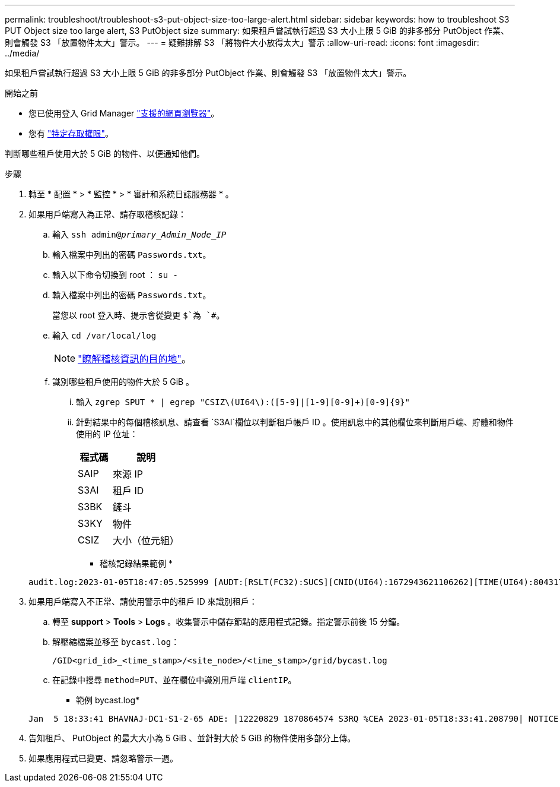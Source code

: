 ---
permalink: troubleshoot/troubleshoot-s3-put-object-size-too-large-alert.html 
sidebar: sidebar 
keywords: how to troubleshoot S3 PUT Object size too large alert, S3 PutObject size 
summary: 如果租戶嘗試執行超過 S3 大小上限 5 GiB 的非多部分 PutObject 作業、則會觸發 S3 「放置物件太大」警示。 
---
= 疑難排解 S3 「將物件大小放得太大」警示
:allow-uri-read: 
:icons: font
:imagesdir: ../media/


[role="lead"]
如果租戶嘗試執行超過 S3 大小上限 5 GiB 的非多部分 PutObject 作業、則會觸發 S3 「放置物件太大」警示。

.開始之前
* 您已使用登入 Grid Manager link:../admin/web-browser-requirements.html["支援的網頁瀏覽器"]。
* 您有 link:../admin/admin-group-permissions.html["特定存取權限"]。


判斷哪些租戶使用大於 5 GiB 的物件、以便通知他們。

.步驟
. 轉至 * 配置 * > * 監控 * > * 審計和系統日誌服務器 * 。
. 如果用戶端寫入為正常、請存取稽核記錄：
+
.. 輸入 `ssh admin@_primary_Admin_Node_IP_`
.. 輸入檔案中列出的密碼 `Passwords.txt`。
.. 輸入以下命令切換到 root ： `su -`
.. 輸入檔案中列出的密碼 `Passwords.txt`。
+
當您以 root 登入時、提示會從變更 `$`為 `#`。

.. 輸入 `cd /var/local/log`
+
[NOTE]
====
link:../monitor/configure-audit-messages.html#select-audit-information-destinations["瞭解稽核資訊的目的地"]。

====
.. 識別哪些租戶使用的物件大於 5 GiB 。
+
... 輸入 `zgrep SPUT * | egrep "CSIZ\(UI64\):([5-9]|[1-9][0-9]+)[0-9]{9}"`
... 針對結果中的每個稽核訊息、請查看 `S3AI`欄位以判斷租戶帳戶 ID 。使用訊息中的其他欄位來判斷用戶端、貯體和物件使用的 IP 位址：
+
[cols="1a,2a"]
|===
| 程式碼 | 說明 


| SAIP  a| 
來源 IP



| S3AI  a| 
租戶 ID



| S3BK  a| 
鏟斗



| S3KY  a| 
物件



| CSIZ  a| 
大小（位元組）

|===
+
* 稽核記錄結果範例 *

+
[listing]
----
audit.log:2023-01-05T18:47:05.525999 [AUDT:[RSLT(FC32):SUCS][CNID(UI64):1672943621106262][TIME(UI64):804317333][SAIP(IPAD):"10.96.99.127"][S3AI(CSTR):"93390849266154004343"][SACC(CSTR):"bhavna"][S3AK(CSTR):"06OX85M40Q90Y280B7YT"][SUSR(CSTR):"urn:sgws:identity::93390849266154004343:root"][SBAI(CSTR):"93390849266154004343"][SBAC(CSTR):"bhavna"][S3BK(CSTR):"test"][S3KY(CSTR):"large-object"][CBID(UI64):0x077EA25F3B36C69A][UUID(CSTR):"A80219A2-CD1E-466F-9094-B9C0FDE2FFA3"][CSIZ(UI64):6040000000][MTME(UI64):1672943621338958][AVER(UI32):10][ATIM(UI64):1672944425525999][ATYP(FC32):SPUT][ANID(UI32):12220829][AMID(FC32):S3RQ][ATID(UI64):4333283179807659119]]
----




. 如果用戶端寫入不正常、請使用警示中的租戶 ID 來識別租戶：
+
.. 轉至 *support* > *Tools* > *Logs* 。收集警示中儲存節點的應用程式記錄。指定警示前後 15 分鐘。
.. 解壓縮檔案並移至 `bycast.log`：
+
`/GID<grid_id>_<time_stamp>/<site_node>/<time_stamp>/grid/bycast.log`

.. 在記錄中搜尋 `method=PUT`、並在欄位中識別用戶端 `clientIP`。
+
* 範例 bycast.log*

+
[listing]
----
Jan  5 18:33:41 BHAVNAJ-DC1-S1-2-65 ADE: |12220829 1870864574 S3RQ %CEA 2023-01-05T18:33:41.208790| NOTICE   1404 af23cb66b7e3efa5 S3RQ: EVENT_PROCESS_CREATE - connection=1672943621106262 method=PUT name=</test/4MiB-0> auth=<V4> clientIP=<10.96.99.127>
----


. 告知租戶、 PutObject 的最大大小為 5 GiB 、並針對大於 5 GiB 的物件使用多部分上傳。
. 如果應用程式已變更、請忽略警示一週。

